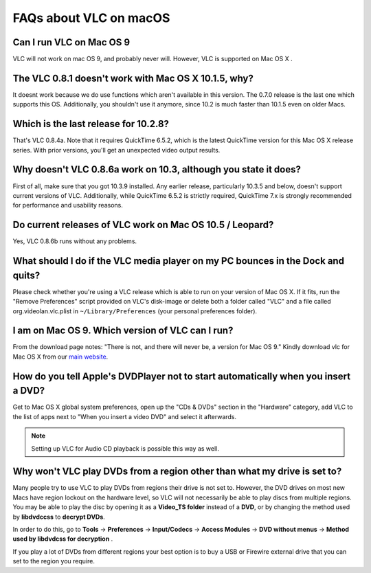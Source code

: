.. _faq_macos:

***********************
FAQs about VLC on macOS
***********************

Can I run VLC on Mac OS 9
+++++++++++++++++++++++++

VLC will not work on mac OS 9, and probably never will. However, VLC is supported on Mac OS X .

The VLC 0.8.1 doesn't work with Mac OS X 10.1.5, why?
+++++++++++++++++++++++++++++++++++++++++++++++++++++

It doesnt work because we do use functions which aren't available in this version. The 0.7.0 release is the last one which supports this OS. Additionally, you shouldn't use it anymore, since 10.2 is much faster than 10.1.5 even on older Macs.

Which is the last release for 10.2.8?
+++++++++++++++++++++++++++++++++++++

That's VLC 0.8.4a. Note that it requires QuickTime 6.5.2, which is the latest QuickTime version for this Mac OS X release series. With prior versions, you'll get an unexpected video output results.

Why doesn't VLC 0.8.6a work on 10.3, although you state it does?
++++++++++++++++++++++++++++++++++++++++++++++++++++++++++++++++

First of all, make sure that you got 10.3.9 installed. Any earlier release, particularly 10.3.5 and below, doesn't support current versions of VLC. Additionally, while QuickTime 6.5.2 is strictly required, QuickTime 7.x is strongly recommended for performance and usability reasons.

Do current releases of VLC work on Mac OS 10.5 / Leopard?
+++++++++++++++++++++++++++++++++++++++++++++++++++++++++

Yes, VLC 0.8.6b runs without any problems.

What should I do if the VLC media player on my PC bounces in the Dock and quits?
++++++++++++++++++++++++++++++++++++++++++++++++++++++++++++++++++++++++++++++++

Please check whether you're using a VLC release which is able to run on your version of Mac OS X. If it fits, run the "Remove Preferences" script provided on VLC's disk-image or delete both a folder called "VLC" and a file called org.videolan.vlc.plist in ``~/Library/Preferences`` (your personal preferences folder).

I am on Mac OS 9. Which version of VLC can I run?
+++++++++++++++++++++++++++++++++++++++++++++++++

From the download page notes: "There is not, and there will never be, a version for Mac OS 9." Kindly download vlc for Mac OS X from our `main website <http://www.videolan.org/vlc/download-macosx.html>`_.

How do you tell Apple's DVDPlayer not to start automatically when you insert a DVD?
+++++++++++++++++++++++++++++++++++++++++++++++++++++++++++++++++++++++++++++++++++

Get to Mac OS X global system preferences, open up the "CDs & DVDs" section in the "Hardware" category, add VLC to the list of apps next to "When you insert a video DVD" and select it afterwards.

.. note:: Setting up VLC for Audio CD playback is possible this way as well.

Why won't VLC play DVDs from a region other than what my drive is set to?
+++++++++++++++++++++++++++++++++++++++++++++++++++++++++++++++++++++++++

Many people try to use VLC to play DVDs from regions their drive is not set to. However, the DVD drives on most new Macs have region lockout on the hardware level, so VLC will not necessarily be able to play discs from multiple regions. You may be able to play the disc by opening it as a **Video_TS folder** instead of a **DVD**, or by changing the method used by **libdvdccss** to **decrypt DVDs**. 

In order to do this, go to **Tools** -> **Preferences** -> **Input/Codecs** -> **Access Modules** -> **DVD without menus** -> **Method used by libdvdcss for decryption** . 

If you play a lot of DVDs from different regions your best option is to buy a USB or Firewire external drive that you can set to the region you require.

.. seealso:: :ref:`Get Help <getting_support>` - Find an answer to any question that wasnt answered here.
